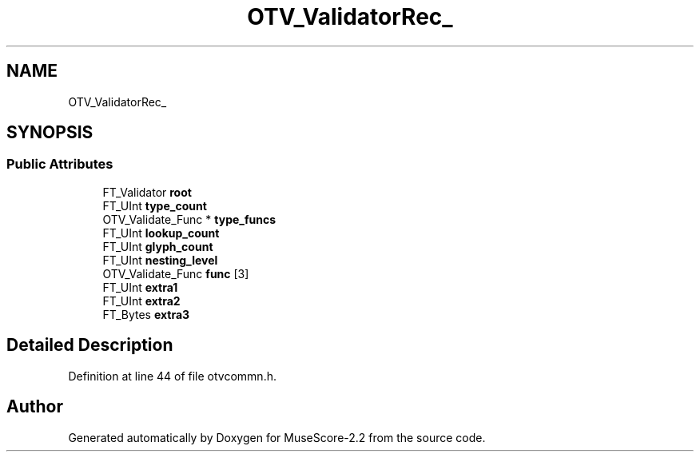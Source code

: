 .TH "OTV_ValidatorRec_" 3 "Mon Jun 5 2017" "MuseScore-2.2" \" -*- nroff -*-
.ad l
.nh
.SH NAME
OTV_ValidatorRec_
.SH SYNOPSIS
.br
.PP
.SS "Public Attributes"

.in +1c
.ti -1c
.RI "FT_Validator \fBroot\fP"
.br
.ti -1c
.RI "FT_UInt \fBtype_count\fP"
.br
.ti -1c
.RI "OTV_Validate_Func * \fBtype_funcs\fP"
.br
.ti -1c
.RI "FT_UInt \fBlookup_count\fP"
.br
.ti -1c
.RI "FT_UInt \fBglyph_count\fP"
.br
.ti -1c
.RI "FT_UInt \fBnesting_level\fP"
.br
.ti -1c
.RI "OTV_Validate_Func \fBfunc\fP [3]"
.br
.ti -1c
.RI "FT_UInt \fBextra1\fP"
.br
.ti -1c
.RI "FT_UInt \fBextra2\fP"
.br
.ti -1c
.RI "FT_Bytes \fBextra3\fP"
.br
.in -1c
.SH "Detailed Description"
.PP 
Definition at line 44 of file otvcommn\&.h\&.

.SH "Author"
.PP 
Generated automatically by Doxygen for MuseScore-2\&.2 from the source code\&.

